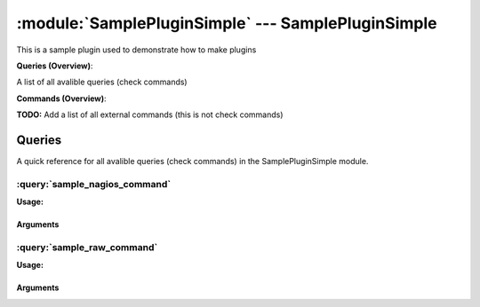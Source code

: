 .. default-domain:: nscp

.. module:: SamplePluginSimple
    :synopsis: This is a sample plugin used to demonstrate how to make plugins

===================================================
:module:`SamplePluginSimple` --- SamplePluginSimple
===================================================
This is a sample plugin used to demonstrate how to make plugins

**Queries (Overview)**:

A list of all avalible queries (check commands)

.. csv-table:: 
    :class: contentstable 
    :delim: | 
    :header: "Command", "Description"

    :query:`sample_nagios_command` | This is simpler to implement and looks like nagios commads (but slightly less powerfull).
    :query:`sample_raw_command` | This is a sample hello world command.




**Commands (Overview)**: 

**TODO:** Add a list of all external commands (this is not check commands)



Queries
=======
A quick reference for all avalible queries (check commands) in the SamplePluginSimple module.

:query:`sample_nagios_command`
------------------------------
.. query:: sample_nagios_command
    :synopsis: This is simpler to implement and looks like nagios commads (but slightly less powerfull).

**Usage:**





Arguments
*********

:query:`sample_raw_command`
---------------------------
.. query:: sample_raw_command
    :synopsis: This is a sample hello world command.

**Usage:**





Arguments
*********



